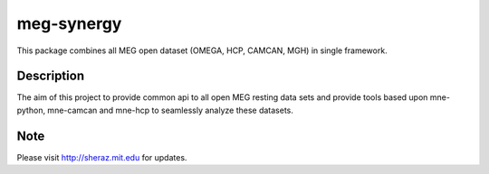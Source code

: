 ===========
meg-synergy
===========


This package combines all MEG open dataset (OMEGA, HCP, CAMCAN, MGH) in single framework.


Description
===========

The aim of this project to provide common api to all open MEG resting data sets and provide tools based upon mne-python, mne-camcan and mne-hcp to seamlessly analyze these datasets.

Note
====

Please visit http://sheraz.mit.edu for updates.
